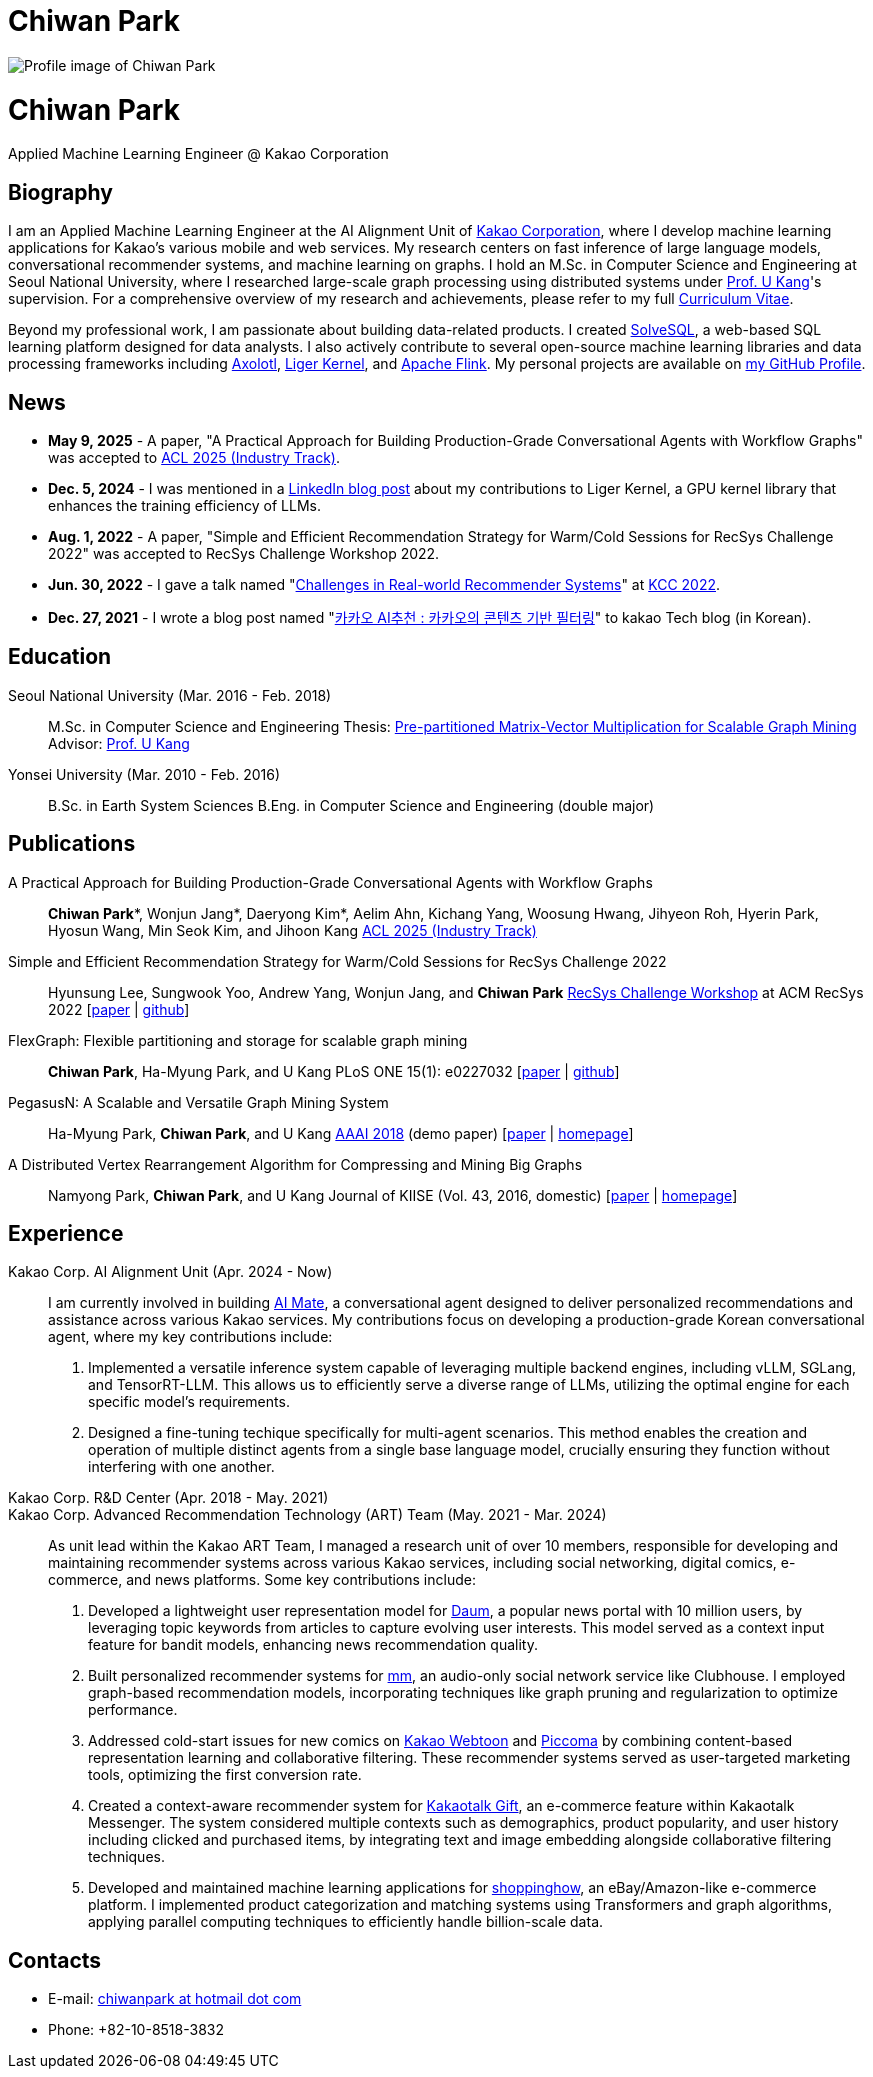 = Chiwan Park
:page-layout: static
:page-permalink: /

++++
<div class="profile">
  <img src="/assets/profile.jpg" alt="Profile image of Chiwan Park" />
  <div class="text">
    <h1>Chiwan Park</h1>
    <p>Applied Machine Learning Engineer @ Kakao Corporation</p>
  </div>
</div>
++++

[.biography]
== Biography
I am an Applied Machine Learning Engineer at the AI Alignment Unit of link:http://www.kakaocorp.com[Kakao Corporation], where I develop machine learning applications for Kakao's various mobile and web services.
My research centers on fast inference of large language models, conversational recommender systems, and machine learning on graphs.
I hold an M.Sc. in Computer Science and Engineering at Seoul National University, where I researched large-scale graph processing using distributed systems under link:https://datalab.snu.ac.kr/~ukang/[Prof. U Kang]'s supervision.
For a comprehensive overview of my research and achievements, please refer to my full link:https://bit.ly/chiwanpark-cv[Curriculum Vitae].

Beyond my professional work, I am passionate about building data-related products.
I created link:https://solvesql.com[SolveSQL], a web-based SQL learning platform designed for data analysts.
I also actively contribute to several open-source machine learning libraries and data processing frameworks including link:https://github.com/axolotl-ai-cloud/axolotl/[Axolotl], link:https://github.com/linkedin/Liger-Kernel/[Liger Kernel], and link:https://flink.apache.org/[Apache Flink].
My personal projects are available on link:https://github.com/chiwanpark[my GitHub Profile].

== News
* **May 9, 2025** - A paper, "A Practical Approach for Building Production-Grade Conversational Agents with Workflow Graphs" was accepted to link:https://2025.aclweb.org/[ACL 2025 (Industry Track)].
* **Dec. 5, 2024** - I was mentioned in a link:https://www.linkedin.com/blog/engineering/open-source/liger-kernel-open-source-ecosystem-for-efficient-llm-training[LinkedIn blog post] about my contributions to Liger Kernel, a GPU kernel library that enhances the training efficiency of LLMs.
* **Aug. 1, 2022** - A paper, "Simple and Efficient Recommendation Strategy for Warm/Cold Sessions for RecSys Challenge 2022" was accepted to RecSys Challenge Workshop 2022.
* **Jun. 30, 2022** - I gave a talk named "link:https://speakerdeck.com/chiwanpark/challenges-in-real-world-recommender-systems[Challenges in Real-world Recommender Systems]" at link:https://www.kiise.or.kr/conference/main/getContent.do?CC=KCC&CS=2022&PARENT_ID=011600&content_no=1595[KCC 2022].
* **Dec. 27, 2021** - I wrote a blog post named "link:https://tech.kakao.com/2021/12/27/content-based-filtering-in-kakao/[카카오 AI추천 : 카카오의 콘텐츠 기반 필터링]" to kakao Tech blog (in Korean).

[.cv-list]
== Education
Seoul National University (Mar. 2016 - Feb. 2018)::
M.Sc. in Computer Science and Engineering
Thesis: link:https://snu-primo.hosted.exlibrisgroup.com/permalink/f/1l6eo7m/82SNU_INST21605864260002591[Pre-partitioned Matrix-Vector Multiplication for Scalable Graph Mining]
Advisor: link:https://datalab.snu.ac.kr/~ukang/[Prof. U Kang]

Yonsei University (Mar. 2010 - Feb. 2016)::
B.Sc. in Earth System Sciences
B.Eng. in Computer Science and Engineering (double major)

[.cv-list]
== Publications
A Practical Approach for Building Production-Grade Conversational Agents with Workflow Graphs::
*Chiwan Park*\*, Wonjun Jang*, Daeryong Kim*, Aelim Ahn, Kichang Yang, Woosung Hwang, Jihyeon Roh, Hyerin Park, Hyosun Wang, Min Seok Kim, and Jihoon Kang
link:https://2025.aclweb.org/[ACL 2025 (Industry Track)]

Simple and Efficient Recommendation Strategy for Warm/Cold Sessions for RecSys Challenge 2022::
Hyunsung Lee, Sungwook Yoo, Andrew Yang, Wonjun Jang, and *Chiwan Park*
link:https://recsys.acm.org/recsys22/challenge/[RecSys Challenge Workshop] at ACM RecSys 2022 [link:https://dl.acm.org/doi/10.1145/3556702.3556851[paper] | link:https://github.com/kakao/kakao-recoteam-recsys-2022-challenge[github]]

FlexGraph: Flexible partitioning and storage for scalable graph mining::
*Chiwan Park*, Ha-Myung Park, and U Kang
PLoS ONE 15(1): e0227032 [link:https://journals.plos.org/plosone/article?id=10.1371/journal.pone.0227032[paper] | link:https://github.com/snudatalab/FlexGraph[github]]

PegasusN: A Scalable and Versatile Graph Mining System::
Ha-Myung Park, *Chiwan Park*, and U Kang
link:https://aaai.org/Conferences/AAAI-18/[AAAI 2018] (demo paper) [link:https://ojs.aaai.org/index.php/AAAI/article/view/11372[paper] | link:https://datalab.snu.ac.kr/pegasusn[homepage]]

A Distributed Vertex Rearrangement Algorithm for Compressing and Mining Big Graphs::
Namyong Park, *Chiwan Park*, and U Kang
Journal of KIISE (Vol. 43, 2016, domestic) [link:https://datalab.snu.ac.kr/dslashburn/dslashburn.pdf[paper] | link:https://datalab.snu.ac.kr/dslashburn/[homepage]]

[.experience]
== Experience
+++Kakao Corp. AI Alignment Unit (Apr. 2024 - Now)+++::
I am currently involved in building https://mate.kakao.com[AI Mate], a conversational agent designed to deliver personalized recommendations and assistance across various Kakao services. My contributions focus on developing a production-grade Korean conversational agent, where my key contributions include:
1. Implemented a versatile inference system capable of leveraging multiple backend engines, including vLLM, SGLang, and TensorRT-LLM. This allows us to efficiently serve a diverse range of LLMs, utilizing the optimal engine for each specific model's requirements.
2. Designed a fine-tuning techique specifically for multi-agent scenarios. This method enables the creation and operation of multiple distinct agents from a single base language model, crucially ensuring they function without interfering with one another.

+++Kakao Corp. R&D Center (Apr. 2018 - May. 2021)<br/>Kakao Corp. Advanced Recommendation Technology (ART) Team (May. 2021 - Mar. 2024)+++::
As unit lead within the Kakao ART Team, I managed a research unit of over 10 members, responsible for developing and maintaining recommender systems across various Kakao services, including social networking, digital comics, e-commerce, and news platforms. Some key contributions include:
1. Developed a lightweight user representation model for link:https://daum.net[Daum], a popular news portal with 10 million users, by leveraging topic keywords from articles to capture evolving user interests. This model served as a context input feature for bandit models, enhancing news recommendation quality.
2. Built personalized recommender systems for link:https://www.kakaocorp.com/page/detail/9462[mm], an audio-only social network service like Clubhouse. I employed graph-based recommendation models, incorporating techniques like graph pruning and regularization to optimize performance.
3. Addressed cold-start issues for new comics on link:https://webtoon.kakao.com[Kakao Webtoon] and link:https://piccoma.com[Piccoma] by combining content-based representation learning and collaborative filtering. These recommender systems served as user-targeted marketing tools, optimizing the first conversion rate.
4. Created a context-aware recommender system for link:https://gift.kakao.com[Kakaotalk Gift], an e-commerce feature within Kakaotalk Messenger. The system considered multiple contexts such as demographics, product popularity, and user history including clicked and purchased items, by integrating text and image embedding alongside collaborative filtering techniques.
5. Developed and maintained machine learning applications for link:https://shoppinghow.kakao.com[shoppinghow], an eBay/Amazon-like e-commerce platform. I implemented product categorization and matching systems using Transformers and graph algorithms, applying parallel computing techniques to efficiently handle billion-scale data.

[.contacts]
== Contacts
* E-mail: link:mailto:chiwanpark@hotmail.com[chiwanpark at hotmail dot com]
* Phone: +82-10-8518-3832
